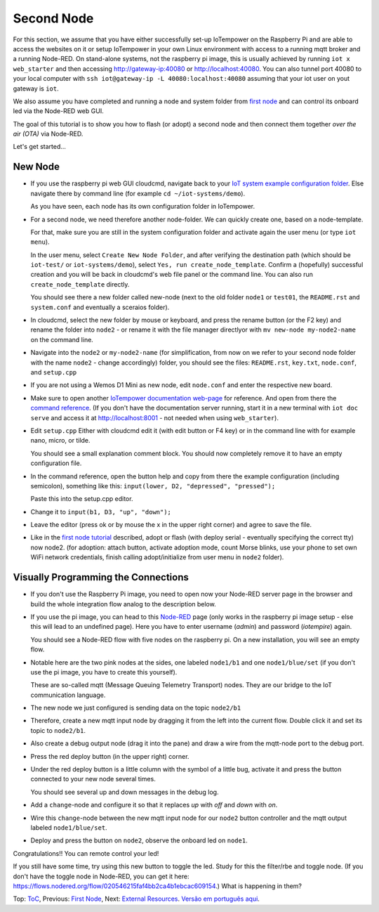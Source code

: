===========
Second Node
===========

For this section, we assume that you have either
successfully set-up IoTempower on the Raspberry Pi and are able
to access the websites on it or setup IoTempower in your
own Linux environment with access to a running mqtt broker and
a running Node-RED. On stand-alone systems, not the raspberry pi image, 
this is usually achieved by running ``iot x web_starter`` and then accessing
http://gateway-ip:40080 or http://localhost:40080. You can also tunnel port
40080 to your local computer with ``ssh iot@gateway-ip -L 40080:localhost:40080``
assuming that your iot user on yout gateway is ``iot``.

We also assume you have completed and running a node and
system folder from `first node <first-node.rst>`_ 
and can control its onboard led via the Node-RED web GUI.

The goal of this tutorial is to show you how to flash (or adopt)
a second node and then connect them together 
*over the air (OTA)* via Node-RED.

Let's get started...

New Node
--------

-   If you use the raspberry pi web GUI cloudcmd,
    navigate back to your `IoT system example configuration folder
    <https://iotgateway.local/cloudcmd/fs/home/iot/iot-test/>`_.
    Else navigate there by command line (for example ``cd ~/iot-systems/demo``).

    As you have seen, each node has its own configuration folder in IoTempower.

-   For a second node, we need therefore another node-folder. We can quickly
    create one, based on a node-template.

    For that, make sure you are still in the system configuration
    folder and activate again the user menu (or type ``iot menu``).

    In the user menu, select ``Create New Node Folder``, and after verifying
    the destination path (which should be ``iot-test/`` or ``iot-systems/demo``),
    select ``Yes, run create_node_template``. Confirm a (hopefully) successful
    creation and you will be back in cloudcmd's web file panel or the command
    line. You can also run ``create_node_template`` directly.

    You should see there a new folder called new-node (next to the old folder
    ``node1`` or ``test01``, the ``README.rst`` and ``system.conf``
    and eventually a sceraios folder).

-   In cloudcmd, select the new folder by mouse or keyboard, and press the rename button
    (or the F2 key) and rename the folder into ``node2`` - or rename it with the file
    manager directlyor with ``mv new-node my-node2-name``  on the command line.

-   Navigate into the ``node2`` or ``my-node2-name`` (for simplification, from now on 
    we refer to your second node folder with the name ``node2`` - change accordingly) folder,
    you should see the files:
    ``README.rst``, ``key.txt``, ``node.conf``, and ``setup.cpp``

-   If you are not using a Wemos D1 Mini as new node, edit ``node.conf`` and
    enter the respective new board.

-   Make sure to open another `IoTempower documentation web-page </>`_ for
    reference. And open from there the
    `command reference </doc/node_help/commands.rst>`_.
    (If you don't have the documentation server running,
    start it in a new terminal with ``iot doc serve`` and
    access it at http://localhost:8001 - not needed when using
    ``web_starter``).
    

-   Edit ``setup.cpp``
    Either with cloudcmd edit it (with edit button or F4 key)
    or in the command line with for example nano, micro, or tilde.

    You should see a small explanation comment block. You should now
    completely remove it to have an empty configuration file.

-   In the command reference, open the button help and copy from there the
    example configuration (including semicolon),
    something like this: ``input(lower, D2, "depressed", "pressed");``

    Paste this into the setup.cpp editor.

-   Change it to ``input(b1, D3, "up", "down");``

-   Leave the editor (press ok or by mouse the x in the upper right corner)
    and agree to save the file.

-   Like in the `first node tutorial <first-node.rst>`_ described, 
    adopt or flash (with deploy serial - eventually specifying the correct tty) 
    now node2. (for adoption: attach button, activate adoption mode, count Morse blinks, 
    use your phone to set own WiFi network credentials, finish calling
    adopt/initialize from user menu in ``node2`` folder).


Visually Programming the Connections
------------------------------------

-   If you don't use the Raspberry Pi image, you need to open now
    your Node-RED server page in the browser and build the whole
    integration flow analog to the description below.

-   If you use the pi image, you can head to this `Node-RED </nodered/>`_ page
    (only works in the raspberry pi image setup - else this will lead to an undefined page).
    Here you have to enter username (*admin*) and password (*iotempire*) again.

    You should see a Node-RED flow with five nodes on the raspberry pi.
    On a new installation, you will see an empty flow.

-   Notable here are the two pink nodes at the sides, one labeled ``node1/b1``
    and one ``node1/blue/set`` (if you don't use the pi image, you have to create this
    yourself).

    These are so-called mqtt (Message Queuing Telemetry Transport) nodes.
    They are our bridge to the IoT communication language.

-   The new node we just configured is sending data on the topic
    ``node2/b1``

-   Therefore, create a new mqtt input node by dragging it from the left into
    the current flow. Double click it and set its topic to ``node2/b1``.

-   Also create a debug output node (drag it into the pane) and draw a wire
    from the mqtt-node port to the debug port.

-   Press the red deploy button (in the upper right) corner.

-   Under the red deploy button is a little column with the symbol of a
    little bug, activate it and press the button connected to your new node
    several times.

    You should see several up and down messages in the debug log.

-   Add a ``change``-node and configure it so that it replaces `up` with
    `off` and `down` with `on`.

-   Wire this ``change``-node between the new mqtt input node for
    our ``node2`` button controller and the mqtt output labeled
    ``node1/blue/set``.

-   Deploy and press the button on ``node2``, observe the onboard led on
    ``node1``.

Congratulations!! You can remote control your led!

If you still have some time, try using this new button to toggle the led.
Study for this the filter/rbe and toggle node. 
(If you don't have the toggle node in Node-RED, you can get it here: 
https://flows.nodered.org/flow/020546215faf4bb2ca4b1ebcac609154.)
What is happening in them?


Top: `ToC <index-doc.rst>`_, Previous: `First Node <first-node.rst>`_,
Next: `External Resources <resources.rst>`_.
`Versão em português aqui <second-node-pt.rst>`_.
